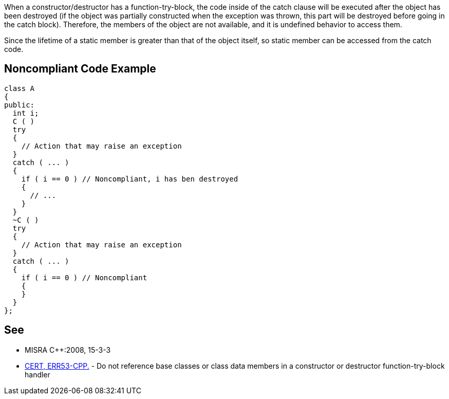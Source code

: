 When a constructor/destructor has a function-try-block, the code inside of the catch clause will be executed after the object has been destroyed (if the object was partially constructed when the exception was thrown, this part will be destroyed before going in the catch block). Therefore, the members of the object are not available, and it is undefined behavior to access them.

Since the lifetime of a static member is greater than that of the object itself, so static member can be accessed from the catch code.


== Noncompliant Code Example

----
class A
{
public:
  int i;
  C ( )
  try
  {
    // Action that may raise an exception
  }
  catch ( ... )
  {
    if ( i == 0 ) // Noncompliant, i has ben destroyed
    {
      // ...
    }
  }
  ~C ( )
  try
  {
    // Action that may raise an exception
  }
  catch ( ... )
  {
    if ( i == 0 ) // Noncompliant
    {
    }
  }
};
----


== See

* MISRA C++:2008, 15-3-3
* https://www.securecoding.cert.org/confluence/x/6wDOAQ[CERT, ERR53-CPP.] - Do not reference base classes or class data members in a constructor or destructor function-try-block handler


